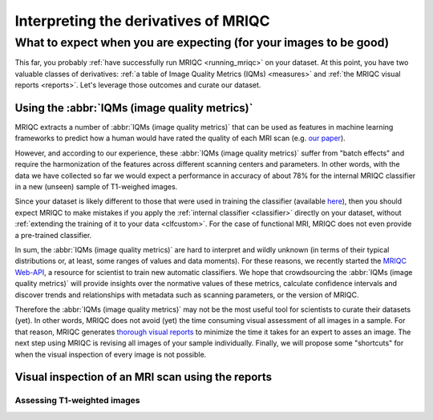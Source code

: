 

.. _interpreting:

=====================================
Interpreting the derivatives of MRIQC
=====================================
------------------------------------------------------------------
What to expect when you are expecting (for your images to be good)
------------------------------------------------------------------

This far, you probably :ref:`have successfully run MRIQC <running_mriqc>`
on your dataset.
At this point, you have two valuable classes of derivatives:
:ref:`a table of Image Quality Metrics (IQMs) <measures>` and
:ref:`the MRIQC visual reports <reports>`.
Let's leverage those outcomes and curate our dataset.


Using the :abbr:`IQMs (image quality metrics)`
==============================================

MRIQC extracts a number of :abbr:`IQMs (image quality metrics)`
that can be used as features in machine learning frameworks
to predict how a human would have rated the quality of each
MRI scan (e.g. `our paper <https://doi.org/10.1371/journal.pone.0184661>`_).

However, and according to our experience, these :abbr:`IQMs (image quality metrics)`
suffer from "batch effects" and require the harmonization of the features
across different scanning centers and parameters.
In other words, with the data we have collected so far we would expect a
performance in accuracy of about 78% for the internal MRIQC classifier in
a new (unseen) sample of T1-weighed images.

Since your dataset is likely different to those that were used in
training the classifier (available 
`here <https://doi.org/10.1371/journal.pone.0184661.t001>`_), then
you should expect MRIQC to make mistakes if you apply the 
:ref:`internal classifier <classifier>` directly on your dataset,
without :ref:`extending the training of it to your data <clfcustom>`.
For the case of functional MRI, MRIQC does not even provide a
pre-trained classifier.

In sum, the :abbr:`IQMs (image quality metrics)` are hard to interpret and
wildly unknown (in terms of their typical distributions or, at least,
some ranges of values and data moments).
For these reasons, we recently started the 
`MRIQC Web-API <https://doi.org/10.1101/216671>`_, a resource for scientist
to train new automatic classifiers.
We hope that crowdsourcing the :abbr:`IQMs (image quality metrics)` will
provide insights over the normative values of these metrics, calculate
confidence intervals and discover trends and relationships with metadata
such as scanning parameters, or the version of MRIQC.

Therefore the :abbr:`IQMs (image quality metrics)` may not be the most
useful tool for scientists to curate their datasets (yet).
In other words, MRIQC does not avoid (yet) the time consuming visual assessment
of all images in a sample.
For that reason, MRIQC generates `thorough visual reports <reports>`_ to
minimize the time it takes for an expert to asses an image.
The next step using MRIQC is revising all images of your sample individually.
Finally, we will propose some "shortcuts" for when the visual
inspection of every image is not possible.


Visual inspection of an MRI scan using the reports
==================================================


Assessing T1-weighted images
----------------------------

